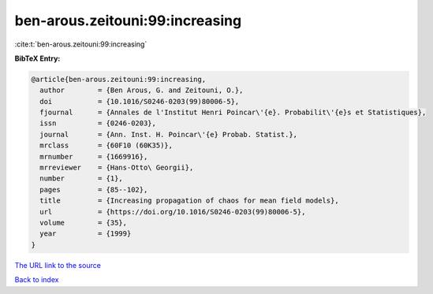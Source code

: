 ben-arous.zeitouni:99:increasing
================================

:cite:t:`ben-arous.zeitouni:99:increasing`

**BibTeX Entry:**

.. code-block:: bibtex

   @article{ben-arous.zeitouni:99:increasing,
     author        = {Ben Arous, G. and Zeitouni, O.},
     doi           = {10.1016/S0246-0203(99)80006-5},
     fjournal      = {Annales de l'Institut Henri Poincar\'{e}. Probabilit\'{e}s et Statistiques},
     issn          = {0246-0203},
     journal       = {Ann. Inst. H. Poincar\'{e} Probab. Statist.},
     mrclass       = {60F10 (60K35)},
     mrnumber      = {1669916},
     mrreviewer    = {Hans-Otto\ Georgii},
     number        = {1},
     pages         = {85--102},
     title         = {Increasing propagation of chaos for mean field models},
     url           = {https://doi.org/10.1016/S0246-0203(99)80006-5},
     volume        = {35},
     year          = {1999}
   }
`The URL link to the source <https://doi.org/10.1016/S0246-0203(99)80006-5>`_


`Back to index <../By-Cite-Keys.html>`_
